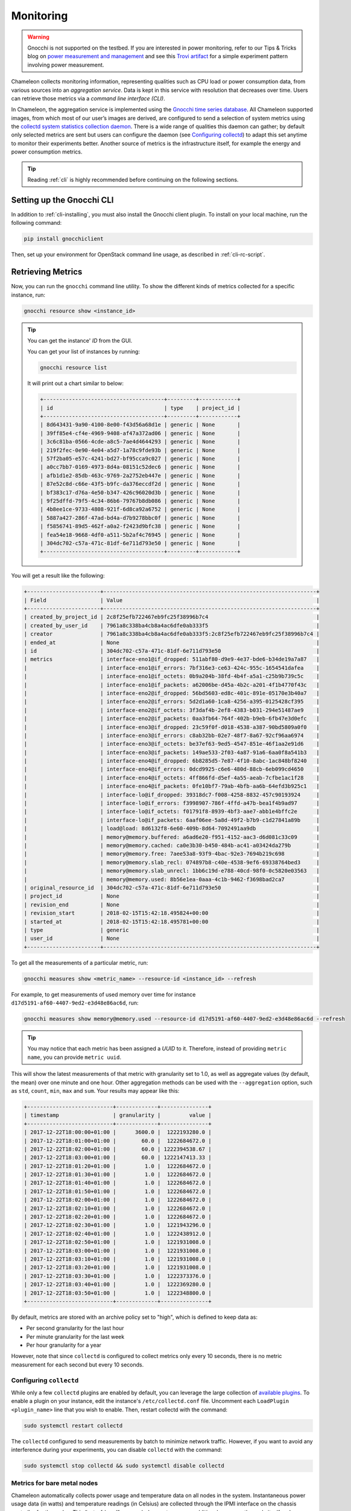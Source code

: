 .. _metrics:

=========================
Monitoring
=========================

.. warning::
	Gnocchi is not supported on the testbed. If you are interested in power monitoring, refer to our Tips & Tricks blog on `power measurement and management <https://chameleoncloud.org/blog/2024/06/18/power-measurement-and-management-on-chameleon/>`_ and see this `Trovi artifact <https://chameleoncloud.org/experiment/share/50692573-4094-466c-b4fe-0ed3471f8993/>`_ for a simple experiment pattern involving power measurement.

Chameleon collects monitoring information, representing qualities such as CPU load or power consumption data, from various sources into an *aggregation service*. Data is kept in this service with resolution that decreases over time. Users can retrieve those metrics via a *command line interface (CLI)*.

In Chameleon, the aggregation service is implemented using the `Gnocchi time series database <https://gnocchi.xyz>`_. All Chameleon supported images, from which most of our user’s images are derived, are configured to send a selection of system metrics using the `collectd system statistics collection daemon <https://collectd.org>`_. There is a wide range of qualities this daemon can gather; by default only selected metrics are sent but users can configure the daemon (see `Configuring collectd`_) to adapt this set anytime to monitor their experiments better. Another source of metrics is the infrastructure itself, for example the energy and power consumption metrics.

.. tip:: Reading :ref:`cli` is highly recommended before continuing on the following sections.

Setting up the Gnocchi CLI
__________________________

In addition to :ref:`cli-installing`, you must also install the Gnocchi client plugin. To install on your local machine, run the following command:

.. code-block:: bash

   pip install gnocchiclient

Then, set up your environment for OpenStack command line usage, as described in :ref:`cli-rc-script`.

.. _retrieve-metric:

Retrieving Metrics
__________________

Now, you can run the ``gnocchi`` command line utility. To show the different kinds of metrics collected for a specific instance, run:

.. code-block:: bash

   gnocchi resource show <instance_id>

.. tip::
   You can get the instance' *ID* from the GUI.

   You can get your list of instances by running:

   .. code-block:: bash

      gnocchi resource list

   It will print out a chart similar to below:

   .. code::

      +--------------------------------------+---------+------------+
      | id                                   | type    | project_id |
      +--------------------------------------+---------+------------+
      | 8d643431-9a90-4100-8e00-f43d56a68d1e | generic | None       |
      | 39ff85e4-cf4e-4969-9408-af47a372ad06 | generic | None       |
      | 3c6c81ba-0566-4cde-a8c5-7ae4d4644293 | generic | None       |
      | 219f2fec-0e90-4e04-a5d7-1a78c9fde93b | generic | None       |
      | 57f2ba05-e57c-4241-bd27-bf95cca9c027 | generic | None       |
      | a0cc7bb7-0169-4973-8d4a-08151c52dec6 | generic | None       |
      | afb1d1e2-85db-463c-9769-2a2752eb447e | generic | None       |
      | 87e52c8d-c66e-43f5-b9fc-da376eccdf2d | generic | None       |
      | bf383c17-d76a-4e50-b347-426c96020d3b | generic | None       |
      | 9f25dffd-79f5-4c34-86b6-79767b8db086 | generic | None       |
      | 4b8ee1ce-9733-4808-921f-6d8ca92a6752 | generic | None       |
      | 5887a427-286f-47ad-bd4a-d7b9278bbc0f | generic | None       |
      | f5856741-89d5-462f-a0a2-f2423d9bfc38 | generic | None       |
      | fea54e18-9668-4df0-a511-5b2af4c76945 | generic | None       |
      | 304dc702-c57a-471c-81df-6e711d793e50 | generic | None       |
      +--------------------------------------+---------+------------+

You will get a result like the following:

.. code::

   +-----------------------+-------------------------------------------------------------------+
   | Field                 | Value                                                             |
   +-----------------------+-------------------------------------------------------------------+
   | created_by_project_id | 2c8f25efb722467eb9fc25f38996b7c4                                  |
   | created_by_user_id    | 7961a8c338ba4cb8a4ac6dfe0ab333f5                                  |
   | creator               | 7961a8c338ba4cb8a4ac6dfe0ab333f5:2c8f25efb722467eb9fc25f38996b7c4 |
   | ended_at              | None                                                              |
   | id                    | 304dc702-c57a-471c-81df-6e711d793e50                              |
   | metrics               | interface-eno1@if_dropped: 511abf80-d9e9-4e37-bde6-b34de19a7a87   |
   |                       | interface-eno1@if_errors: 7bf316e3-ce63-424c-955c-1654541dafea    |
   |                       | interface-eno1@if_octets: 0b9a204b-38fd-4b4f-a5a1-c25b9b739c5c    |
   |                       | interface-eno1@if_packets: a62006be-d45a-4b2c-a201-4f1b4770f43c   |
   |                       | interface-eno2@if_dropped: 56bd5603-ed8c-401c-891e-05170e3b40a7   |
   |                       | interface-eno2@if_errors: 5d2d1a60-1ca8-4256-a395-0125428cf395    |
   |                       | interface-eno2@if_octets: 3f3daf4b-2ef8-4383-b031-294e51487ae9    |
   |                       | interface-eno2@if_packets: 0aa3fb64-764f-402b-b9eb-6fb47e3d0efc   |
   |                       | interface-eno3@if_dropped: 23c59f0f-d018-4538-a387-90bd5809a0f0   |
   |                       | interface-eno3@if_errors: c8ab32bb-02e7-48f7-8a67-92cf96aa6974    |
   |                       | interface-eno3@if_octets: be37ef63-9ed5-4547-851e-46f1aa2e91d6    |
   |                       | interface-eno3@if_packets: 149ae533-2f03-4a87-91a6-6aa0f8a541b3   |
   |                       | interface-eno4@if_dropped: 6b8285d5-7e87-4f10-8abc-1ac848bf8240   |
   |                       | interface-eno4@if_errors: 0dcd9925-c6e6-480d-88cb-6eb099cd4650    |
   |                       | interface-eno4@if_octets: 4ff866fd-d5ef-4a55-aeab-7cfbe1ac1f28    |
   |                       | interface-eno4@if_packets: 0fe10bf7-79ab-4bfb-aa6b-64efd3b925c1   |
   |                       | interface-lo@if_dropped: 39318dc7-f008-4258-8832-457c90193924     |
   |                       | interface-lo@if_errors: f3998907-786f-4ffd-a47b-bea1f4b9ad97      |
   |                       | interface-lo@if_octets: f01791f8-8939-4bf3-aae7-abb1e4bffc2e      |
   |                       | interface-lo@if_packets: 6aaf06ee-5a8d-49f2-b7b9-c1d27841a89b     |
   |                       | load@load: 8d6132f8-6e60-409b-8d64-7092491aa9db                   |
   |                       | memory@memory.buffered: a6ad6e20-f951-4152-aac3-d6d081c33c09      |
   |                       | memory@memory.cached: ca0e3b30-b450-484b-ac41-a03424da279b        |
   |                       | memory@memory.free: 7aee53a8-93f9-4bac-92e3-7694b219c698          |
   |                       | memory@memory.slab_recl: 074897b8-c40e-4538-9ef6-69338764bed3     |
   |                       | memory@memory.slab_unrecl: 1bb6c19d-e788-40cd-98f0-0c5820e03563   |
   |                       | memory@memory.used: 8b56e1ea-0aaa-4c1b-9462-f3698bad2ca7          |
   | original_resource_id  | 304dc702-c57a-471c-81df-6e711d793e50                              |
   | project_id            | None                                                              |
   | revision_end          | None                                                              |
   | revision_start        | 2018-02-15T15:42:18.495824+00:00                                  |
   | started_at            | 2018-02-15T15:42:18.495781+00:00                                  |
   | type                  | generic                                                           |
   | user_id               | None                                                              |
   +-----------------------+-------------------------------------------------------------------+

To get all the measurements of a particular metric, run:

.. code-block:: bash

   gnocchi measures show <metric_name> --resource-id <instance_id> --refresh

For example, to get measurements of used memory over time for instance ``d17d5191-af60-4407-9ed2-e3d48e86ac6d``, run:

.. code-block:: bash

   gnocchi measures show memory@memory.used --resource-id d17d5191-af60-4407-9ed2-e3d48e86ac6d --refresh

.. tip:: You may notice that each metric has been assigned a *UUID* to it. Therefore, instead of providing ``metric name``, you can provide ``metric uuid``.

This will show the latest measurements of that metric with granularity set to 1.0, as well as aggregate values (by default, the mean) over one minute and one hour. Other aggregation methods can be used with the ``--aggregation`` option, such as ``std``, ``count``, ``min``, ``max`` and ``sum``. Your results may appear like this:

.. code::

   +---------------------------+-------------+---------------+
   | timestamp                 | granularity |         value |
   +---------------------------+-------------+---------------+
   | 2017-12-22T18:00:00+01:00 |      3600.0 |  1222193280.0 |
   | 2017-12-22T18:01:00+01:00 |        60.0 |  1222684672.0 |
   | 2017-12-22T18:02:00+01:00 |        60.0 | 1222394538.67 |
   | 2017-12-22T18:03:00+01:00 |        60.0 | 1222147413.33 |
   | 2017-12-22T18:01:20+01:00 |         1.0 |  1222684672.0 |
   | 2017-12-22T18:01:30+01:00 |         1.0 |  1222684672.0 |
   | 2017-12-22T18:01:40+01:00 |         1.0 |  1222684672.0 |
   | 2017-12-22T18:01:50+01:00 |         1.0 |  1222684672.0 |
   | 2017-12-22T18:02:00+01:00 |         1.0 |  1222684672.0 |
   | 2017-12-22T18:02:10+01:00 |         1.0 |  1222684672.0 |
   | 2017-12-22T18:02:20+01:00 |         1.0 |  1222684672.0 |
   | 2017-12-22T18:02:30+01:00 |         1.0 |  1221943296.0 |
   | 2017-12-22T18:02:40+01:00 |         1.0 |  1222438912.0 |
   | 2017-12-22T18:02:50+01:00 |         1.0 |  1221931008.0 |
   | 2017-12-22T18:03:00+01:00 |         1.0 |  1221931008.0 |
   | 2017-12-22T18:03:10+01:00 |         1.0 |  1221931008.0 |
   | 2017-12-22T18:03:20+01:00 |         1.0 |  1221931008.0 |
   | 2017-12-22T18:03:30+01:00 |         1.0 |  1222373376.0 |
   | 2017-12-22T18:03:40+01:00 |         1.0 |  1222369280.0 |
   | 2017-12-22T18:03:50+01:00 |         1.0 |  1222348800.0 |
   +---------------------------+-------------+---------------+

By default, metrics are stored with an archive policy set to "high", which is defined to keep data as:

- Per second granularity for the last hour
- Per minute granularity for the last week
- Per hour granularity for a year

However, note that since ``collectd`` is configured to collect metrics only every 10 seconds, there is no metric measurement for each second but every 10 seconds.

.. _configure-collectd:

________________________
Configuring ``collectd``
________________________

While only a few ``collectd`` plugins are enabled by default, you can leverage the large collection of `available plugins <https://collectd.org/wiki/index.php/Table_of_Plugins>`_. To enable a plugin on your instance, edit the instance's ``/etc/collectd.conf`` file. Uncomment each ``LoadPlugin <plugin_name>`` line that you wish to enable. Then, restart collectd with the command:

.. code-block:: bash

   sudo systemctl restart collectd

The ``collectd`` configured to send measurements by batch to minimize network traffic. However, if you want to avoid any interference during your experiments, you can disable ``collectd`` with the command:

.. code-block:: bash

   sudo systemctl stop collectd && sudo systemctl disable collectd

_____________________________________________
Metrics for bare metal nodes
_____________________________________________

Chameleon automatically collects power usage and temperature data on all nodes in the system. Instantaneous power usage data (in watts) and temperature readings (in Celsius) are collected through the IPMI interface on the chassis controller for the nodes. This “out-of-band” approach does not consume additional power on the node itself and runs even when the node is powered off.

.. attention::
    Temperature metrics are currently collected from the CPU sensor on each node. These temperature readings are only reported while the node is powered on.

As with the system metrics, retrieving these automatically collected metrics for a node requires the OpenStack CLI and Gnocchi client plugin (see installation instructions `Setting up the Gnocchi CLI`_ above). To get a list of metrics available for a node, use this command:

.. code-block:: bash

   $ gnocchi resource show <node_uuid>

To retrieve a specifc reading:

.. code-block:: bash

   $ gnocchi measures show <reading-name> --resource-id=<node_uuid> --refresh

.. tip::
   The node UUID and the instance UUID are different. You can get a node's UUID for a reservation from the Horizon GUI (https://chi.tacc.chameleoncloud.org for TACC reservations, https://chi.uc.chameleoncloud.org for UC reservations).  Click on your lease name from within the list of leases on the Leases subtab within the Reservations tab. The node UUID is at the very bottom under the ``Nodes`` section.  You can also find an individual instance node UUID on the instance details page.  Click on your instance name on the Instances tab and see ``Physical Host Name``

For example, issuing the following command:

.. code-block:: bash

   $ gnocchi measures show power --resource-id=05dd5e25-440f-4492-b3b8-9d39af83b8bc --refresh

returns the following power results for node with id ``05dd5e25-440f-4492-b3b8-9d39af83b8bc``. The output below has been truncated:

.. code::

    +---------------------------+-------------+--------------------+
    | timestamp                 | granularity |              value |
    +---------------------------+-------------+--------------------+
    | 2018-03-21T07:00:00-05:00 |      3600.0 | 3.6990394736842047 |
    | 2018-03-21T08:00:00-05:00 |      3600.0 | 3.6944069767441814 |
    | 2018-03-21T09:00:00-05:00 |      3600.0 | 3.7072767295597435 |
    | 2018-03-21T10:00:00-05:00 |      3600.0 |  3.674499999999995 |
    | 2018-03-21T11:00:00-05:00 |      3600.0 |  3.708236024844716 |
    | 2018-03-21T12:00:00-05:00 |      3600.0 | 3.6747818181818137 |
    | 2018-03-21T13:00:00-05:00 |      3600.0 |  3.706847058823526 |

    . . . . . .

    | 2018-05-07T08:17:43-05:00 |         1.0 |              3.537 |
    | 2018-05-07T08:18:03-05:00 |         1.0 |              3.996 |
    | 2018-05-07T08:18:23-05:00 |         1.0 |              3.847 |
    | 2018-05-07T08:19:03-05:00 |         1.0 |              4.145 |
    | 2018-05-07T08:19:23-05:00 |         1.0 |              4.145 |
    | 2018-05-07T08:19:43-05:00 |         1.0 |              3.686 |
    | 2018-05-07T08:20:03-05:00 |         1.0 |              3.847 |
    | 2018-05-07T08:20:23-05:00 |         1.0 |              3.686 |
    | 2018-05-07T08:20:43-05:00 |         1.0 |              3.847 |
    +---------------------------+-------------+--------------------+

To retrieve a metric for a specific time interval, pass the ``start`` and ``stop`` parameters; for example:

.. code::

    $ gnocchi measures show temperature_cpu --start 2018-11-27T02:00:00 --stop 2018-11-27T03:00:00 --resource-id=f3f47a67-d805-48d4-9584-f0143ae976cf --refresh

returns:

.. code::

    +---------------------------+-------------+---------------+
    | timestamp                 | granularity |         value |
    +---------------------------+-------------+---------------+
    | 2018-11-27T02:00:00-06:00 |       300.0 |          61.0 |
    | 2018-11-27T02:05:00-06:00 |       300.0 |          61.0 |
    | 2018-11-27T02:10:00-06:00 |       300.0 |          61.0 |
    | 2018-11-27T02:15:00-06:00 |       300.0 |          61.0 |
    | 2018-11-27T02:20:00-06:00 |       300.0 |          58.6 |
    | 2018-11-27T02:25:00-06:00 |       300.0 | 56.5333333333 |
    | 2018-11-27T02:30:00-06:00 |       300.0 |          56.0 |
    | 2018-11-27T02:35:00-06:00 |       300.0 |          56.0 |
    | 2018-11-27T02:40:00-06:00 |       300.0 |          56.0 |
    | 2018-11-27T02:45:00-06:00 |       300.0 |          56.0 |
    | 2018-11-27T02:50:00-06:00 |       300.0 |          56.0 |
    | 2018-11-27T02:55:00-06:00 |       300.0 |          56.0 |
    +---------------------------+-------------+---------------+

_________________________________________________________
Energy and Power Consumption Measurement with ``etrace2``
_________________________________________________________

The `CC-CentOS7 <https://www.chameleoncloud.org/appliances/1/>`_, `CC-CentOS8 <https://www.chameleoncloud.org/appliances/83/>`_, `CC-Ubuntu16.04 <https://www.chameleoncloud.org/appliances/19/>`_ and `CC-Ubuntu18.04 <https://www.chameleoncloud.org/appliances/69/>`_ appliances,
as well as all Chameleon supported images dervied from them, now include support for reporting energy and power consumption of each CPU socket and of memory DIMMs.
It is done with the ``etrace2`` utility which relies on the `Intel RAPL (Running Average Power Limit) <https://01.org/blogs/2014/running-average-power-limit-%E2%80%93-rapl>`_ interface.

.. attention::
   Currenly, ``etrace2`` requires a kernel feature that is not supported on our ARM nodes.

To spawn your program and print energy consumption:

.. code-block:: bash

   etrace2 <your_program>

To print power consumption every 0.5 second:

.. code-block:: bash

   etrace2 -i 0.5 <your_program>

To print power consumption every 1 second for 10 seconds:

.. code-block:: bash

   etrace2 -i 1.0 -t 10

For example, to report energy consumption during the generation of a large RSA private key:

.. code::

   $ etrace2 openssl genrsa -out private.pem 4096
   # ETRACE2_VERSION=0.1
   Generating RSA private key, 4096 bit long modulus
   ..............................................................................................................................................................................................................................................................................................................++
   .............................................................................................................................................................++
   e is 65537 (0x10001)
   # ELAPSED=2.579472
   # ENERGY=365.788208
   # ENERGY_SOCKET0=99.037841
   # ENERGY_DRAM0=78.577698
   # ENERGY_SOCKET1=109.230103
   # ENERGY_DRAM1=80.336548

The energy consumption is reported in joules.

``etrace2`` reports power and energy consumption of CPUs and memory of the node during the entire execution of the program. This will include consumption of other programs running during this period, as well as power and energy consumption of CPUs and memory under idle load.

Note the following caveats:

- `Intel <https://01.org/blogs/2014/running-average-power-limit-%E2%80%93-rapl>`_ documents that the RAPL is not an analog power meter, but rather uses a software power model. This software power model estimates energy usage by using hardware performance counters and I/O models. Based on their measurements, they match actual power measurements.
- In some situations the total *ENERGY* value is incorrectly reported as a value equal or close to zero. However, the sum of *ENERGY_SOCKET* and *ENERGY_DRAM* values should be accurate.
- Monitoring periods larger than 10-15 minutes may be inaccurate due to RAPL registers overflowing if they're not read regularly.

This `utility <https://github.com/coolr-hpc/intercoolr>`_  was contributed by Chameleon user `Kazutomo Yoshii <http://www.mcs.anl.gov/person/kazutomo-yoshii>`_ of `Argonne National Laboratory <http://www.anl.gov/>`_.

.. note::
   The Linux kernel version of `CC-Ubuntu16.04 <https://www.chameleoncloud.org/appliances/19/>`_ is too old to use ``etrace2`` on Chameleon **Skylake** nodes.
   To solve the problem, simply upgrade the Linux kernel.
